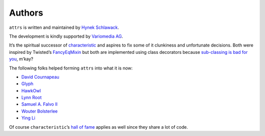 Authors
-------

``attrs`` is written and maintained by `Hynek Schlawack <https://hynek.me/>`_.

The development is kindly supported by `Variomedia AG <https://www.variomedia.de/>`_.

It’s the spiritual successor of `characteristic <https://characteristic.readthedocs.org/>`_ and aspires to fix some of it clunkiness and unfortunate decisions.  Both were inspired by Twisted’s `FancyEqMixin <https://twistedmatrix.com/documents/current/api/twisted.python.util.FancyEqMixin.html>`_ but both are implemented using class decorators because `sub-classing is bad for you <https://www.youtube.com/watch?v=3MNVP9-hglc>`_, m’kay?


The following folks helped forming ``attrs`` into what it is now:

- `David Cournapeau <https://github.com/cournape/>`_
- `Glyph <https://github.com/glyph/>`_
- `HawkOwl <https://github.com/hawkowl>`_
- `Lynn Root <https://github.com/econchick>`_
- `Samuel A. Falvo II <https://github.com/sam-falvo>`_
- `Wouter Bolsterlee <https://github.com/wbolster/>`_
- `Ying Li <https://github.com/cyli>`_

Of course ``characteristic``\ ’s `hall of fame <https://characteristic.readthedocs.org/en/stable/license.html>`_ applies as well since they share a lot of code.
